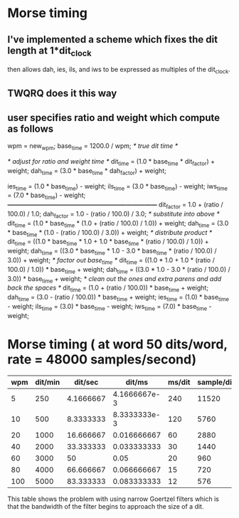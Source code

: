 * Morse timing
** I've implemented a scheme which fixes the dit length at 1*dit_clock
   then allows dah, ies, ils, and iws to be expressed as multiples of
   the dit_clock.
** TWQRQ does it this way
** user specifies ratio and weight which compute as follows
   wpm = new_wpm;
   base_time = 1200.0 / wpm;                   /* true dit time */

   /* adjust for ratio and weight time */
   dit_time = (1.0 * base_time * dit_factor) + weight;
   dah_time = (3.0 * base_time * dah_factor) + weight;

   ies_time = (1.0 * base_time) - weight;
   ils_time = (3.0 * base_time) - weight;
   iws_time = (7.0 * base_time) - weight;
/*------------------------------------------------------------------------*/
   dit_factor = 1.0 + (ratio / 100.0) / 1.0;
   dah_factor = 1.0 - (ratio / 100.0) / 3.0;
/* substitute into above */
   dit_time = (1.0 * base_time * (1.0 + (ratio / 100.0) / 1.0)) + weight;
   dah_time = (3.0 * base_time * (1.0 - (ratio / 100.0) / 3.0)) + weight;
/* distribute product */
   dit_time = ((1.0 * base_time * 1.0 + 1.0 * base_time * (ratio / 100.0) / 1.0)) + weight;
   dah_time = ((3.0 * base_time * 1.0 - 3.0 * base_time * (ratio / 100.0) / 3.0)) + weight;
/* factor out base_time */
   dit_time = ((1.0 * 1.0 + 1.0 * (ratio / 100.0) / 1.0)) * base_time + weight;
   dah_time = ((3.0 * 1.0 - 3.0 * (ratio / 100.0) / 3.0)) * base_time + weight;
/* clean out the ones and extra parens and add back the spaces */
   dit_time = (1.0 + (ratio / 100.0)) * base_time + weight;
   dah_time = (3.0 - (ratio / 100.0)) * base_time + weight;
   ies_time = (1.0) * base_time - weight;
   ils_time = (3.0) * base_time - weight;
   iws_time = (7.0) * base_time - weight;
* Morse timing ( at word 50 dits/word, rate = 48000 samples/second)
  |-----+---------+-----------+--------------+--------+------------|
  | wpm | dit/min |   dit/sec |       dit/ms | ms/dit | sample/dit |
  |-----+---------+-----------+--------------+--------+------------|
  |   5 |     250 | 4.1666667 | 4.1666667e-3 |    240 |      11520 |
  |  10 |     500 | 8.3333333 | 8.3333333e-3 |    120 |       5760 |
  |  20 |    1000 | 16.666667 |  0.016666667 |     60 |       2880 |
  |  40 |    2000 | 33.333333 |  0.033333333 |     30 |       1440 |
  |  60 |    3000 |        50 |         0.05 |     20 |        960 |
  |  80 |    4000 | 66.666667 |  0.066666667 |     15 |        720 |
  | 100 |    5000 | 83.333333 |  0.083333333 |     12 |        576 |
  |-----+---------+-----------+--------------+--------+------------|
  #+TBLFM: $2=50*$1::$3=$2/60::$4=$3/1000::$5=round(1/$4)::$6=48*$5
  This table shows the problem with using narrow Goertzel filters
  which is that the bandwidth of the filter begins to approach the
  size of a dit.
